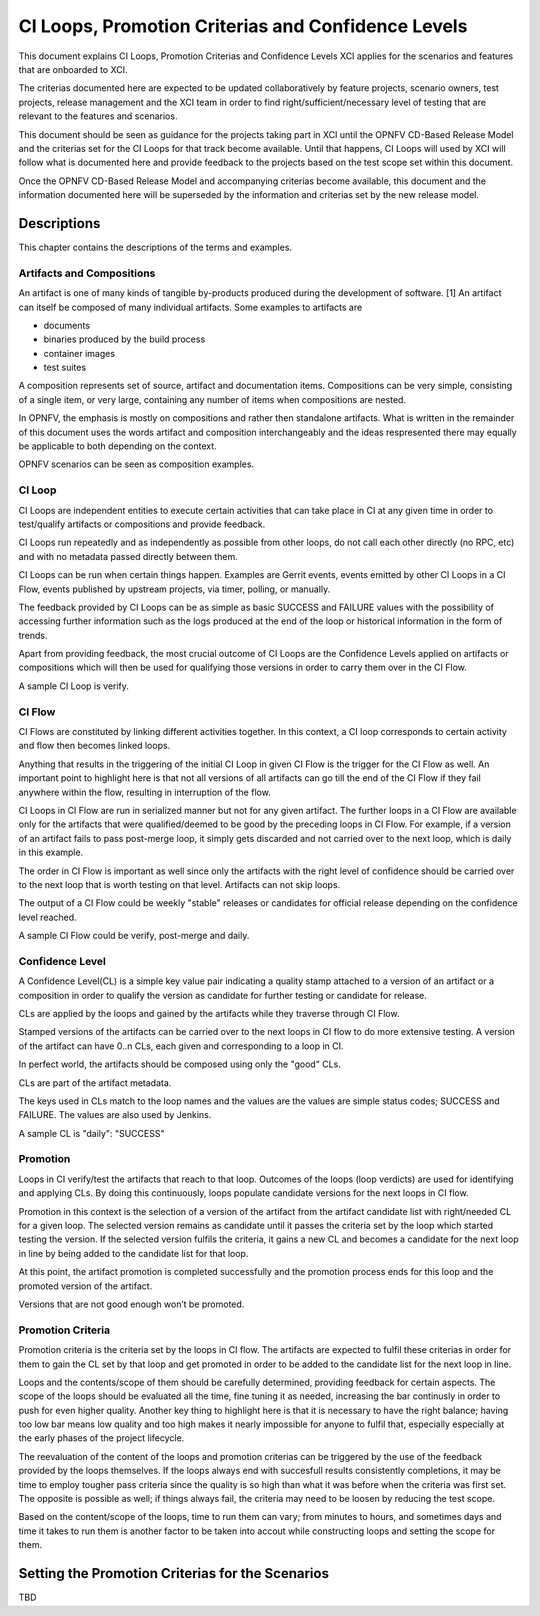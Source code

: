 .. _xci-criterias-cls:

.. This work is licensed under a Creative Commons Attribution 4.0 International License.
.. SPDX-License-Identifier: CC-BY-4.0
.. (c) Fatih Degirmenci (fatih.degirmenci@ericsson.com)

===================================================
CI Loops, Promotion Criterias and Confidence Levels
===================================================

This document explains CI Loops, Promotion Criterias and Confidence Levels
XCI applies for the scenarios and features that are onboarded to XCI.

The criterias documented here are expected to be updated collaboratively by
feature projects, scenario owners, test projects, release management and the XCI
team in order to find right/sufficient/necessary level of testing that are
relevant to the features and scenarios.

This document should be seen as guidance for the projects taking part in XCI
until the OPNFV CD-Based Release Model and the criterias set for the CI Loops
for that track become available. Until that happens, CI Loops will used by XCI
will follow what is documented here and provide feedback to the projects based
on the test scope set within this document.

Once the OPNFV CD-Based Release Model and accompanying criterias become
available, this document and the information documented here will be superseded
by the information and criterias set by the new release model.

Descriptions
============

This chapter contains the descriptions of the terms and examples.

Artifacts and Compositions
--------------------------

An artifact is one of many kinds of tangible by-products produced during the
development of software. [1] An artifact can itself be composed of many
individual artifacts. Some examples to artifacts are

* documents
* binaries produced by the build process
* container images
* test suites

A composition represents set of source, artifact and documentation items.
Compositions can be very simple, consisting of a single item, or very large,
containing any number of items when compositions are nested.

In OPNFV, the emphasis is mostly on compositions and rather then standalone
artifacts. What is written in the remainder of this document uses the words
artifact and composition interchangeably and the ideas respresented there
may equally be applicable to both depending on the context.

OPNFV scenarios can be seen as composition examples.

CI Loop
-------

CI Loops are independent entities to execute certain activities that can take
place in CI at any given time in order to test/qualify artifacts or
compositions and provide feedback.

CI Loops run repeatedly and as independently as possible from other loops, do
not call each other directly (no RPC, etc) and with no metadata passed directly
between them.

CI Loops can be run when certain things happen. Examples are Gerrit events,
events emitted by other CI Loops in a CI Flow, events published by upstream
projects, via timer, polling, or manually.

The feedback provided by CI Loops can be as simple as basic SUCCESS and FAILURE
values with the possibility of accessing further information such as the logs
produced at the end of the loop or historical information in the form of
trends.

Apart from providing feedback, the most crucial outcome of
CI Loops are the Confidence Levels applied on artifacts or compositions which
will then be used for qualifying those versions in order to carry them over
in the CI Flow.

A sample CI Loop is verify.

CI Flow
-------

CI Flows are constituted by linking different activities together. In this
context, a CI loop corresponds to certain activity and flow then becomes
linked loops.

Anything that results in the triggering of the initial CI Loop in given CI Flow
is the trigger for the CI Flow as well. An important point to highlight here is
that not all versions of all artifacts can go till the end of the CI Flow if
they fail anywhere within the flow, resulting in interruption of the flow.

CI Loops in CI Flow are run in serialized manner but not for any given
artifact. The further loops in a CI Flow are available only for the artifacts
that were qualified/deemed to be good by the preceding loops in CI Flow. For
example, if a version of an artifact fails to pass post-merge loop, it simply
gets discarded and not carried over to the next loop, which is daily in this
example.

The order in CI Flow is important as well since only the artifacts with the
right level of confidence should be carried over to the next loop that is worth
testing on that level. Artifacts can not skip loops.

The output of a CI Flow could be weekly "stable" releases or candidates for
official release depending on the confidence level reached.

A sample CI Flow could be verify, post-merge and daily.

Confidence Level
----------------

A Confidence Level(CL) is a simple key value pair indicating a quality stamp
attached to a version of an artifact or a composition in order to qualify the
version as candidate for further testing or candidate for release.

CLs are applied by the loops and gained by the artifacts while they traverse
through CI Flow.

Stamped versions of the artifacts can be carried over to the next loops in CI
flow to do more extensive testing. A version of the artifact can have 0..n CLs,
each given and corresponding to a loop in CI.

In perfect world, the artifacts should be composed using only the "good" CLs.

CLs are part of the artifact metadata.

The keys used in CLs match to the loop names and the values are the values are
simple status codes; SUCCESS and FAILURE. The values are also used by Jenkins.

A sample CL is "daily": "SUCCESS"

Promotion
---------

Loops in CI verify/test the artifacts that reach to that loop. Outcomes of the
loops (loop verdicts) are used for identifying and applying CLs. By doing this
continuously, loops populate candidate versions for the next loops in CI flow.

Promotion in this context is the selection of a version of the artifact from
the artifact candidate list with right/needed CL for a given loop. The selected
version remains as candidate until it passes the criteria set by the loop which
started testing the version. If the selected version fulfils the criteria, it
gains a new CL and becomes a candidate for the next loop in line by being added
to the candidate list for that loop.

At this point, the artifact promotion is completed successfully and the
promotion process ends for this loop and the promoted version of the artifact.

Versions that are not good enough won’t be promoted.

Promotion Criteria
------------------

Promotion criteria is the criteria set by the loops in CI flow. The artifacts
are expected to fulfil these criterias in order for them to gain the CL set
by that loop and get promoted in order to be added to the candidate list for
the next loop in line.

Loops and the contents/scope of them should be carefully determined, providing
feedback for certain aspects. The scope of the loops should be evaluated all the
time, fine tuning it as needed, increasing the bar continusly in order to push
for even higher quality. Another key thing to highlight here is that it is
necessary to have the right balance; having too low bar means low quality and
too high makes it nearly impossible for anyone to fulfil that, especially
especially at the early phases of the project lifecycle.

The reevaluation of the content of the loops and promotion criterias can be
triggered by the use of the feedback provided by the loops themselves. If the
loops always end with succesfull results consistently  completions, it may be
time to employ tougher pass criteria since the quality is so high than what it
was before when the criteria was first set. The opposite is possible as well; if
things always fail, the criteria may need to be loosen by reducing the test
scope.

Based on the content/scope of the loops, time to run them can vary; from minutes
to hours, and sometimes days and time it takes to run them is another factor to
be taken into accout while constructing loops and setting the scope for them.

Setting the Promotion Criterias for the Scenarios
=================================================

TBD

